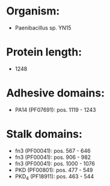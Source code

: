 * Organism:
- Paenibacillus sp. YN15
* Protein length:
- 1248
* Adhesive domains:
- PA14 (PF07691): pos. 1119 - 1243
* Stalk domains:
- fn3 (PF00041): pos. 567 - 646
- fn3 (PF00041): pos. 906 - 982
- fn3 (PF00041): pos. 1000 - 1076
- PKD (PF00801): pos. 477 - 549
- PKD_4 (PF18911): pos. 463 - 544

